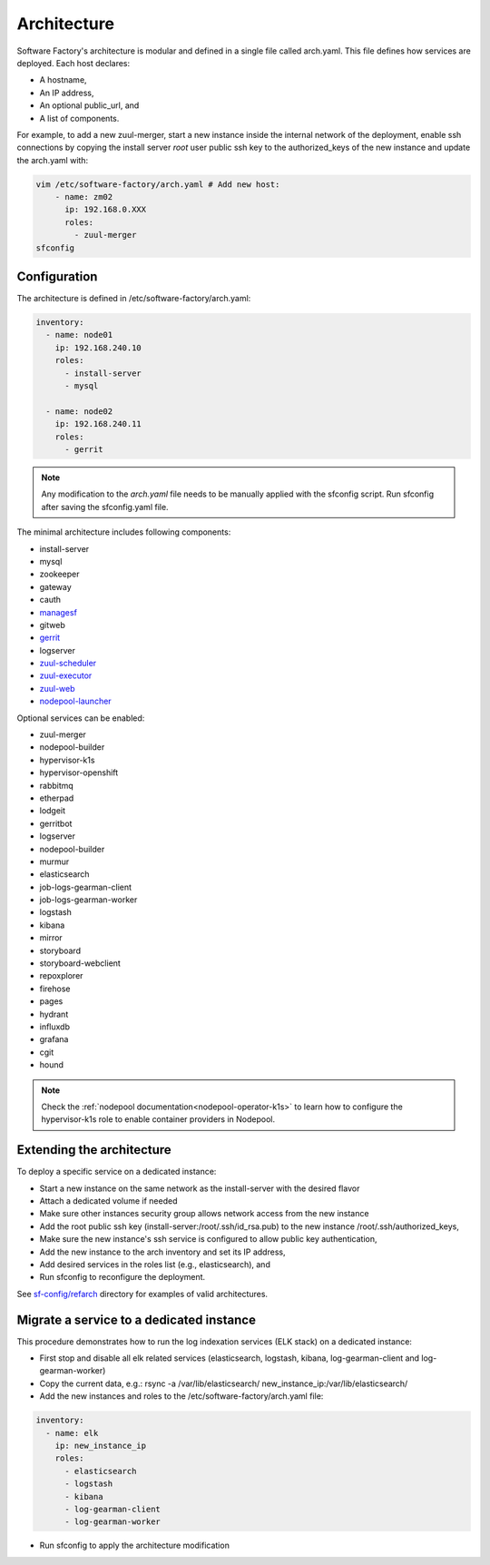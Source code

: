 .. _architecture:

Architecture
============

Software Factory's architecture is modular and defined in a single file called
arch.yaml. This file defines how services are deployed. Each host declares:

* A hostname,
* An IP address,
* An optional public_url, and
* A list of components.

For example, to add a new zuul-merger, start a new instance inside the internal
network of the deployment, enable ssh connections by copying the install server
*root* user public ssh key to the authorized_keys of the new instance and
update the arch.yaml with:

.. code-block:: yaml

  vim /etc/software-factory/arch.yaml # Add new host:
      - name: zm02
        ip: 192.168.0.XXX
        roles:
          - zuul-merger
  sfconfig


.. _architecture_config_file:

Configuration
-------------

The architecture is defined in /etc/software-factory/arch.yaml:

.. code-block:: yaml

  inventory:
    - name: node01
      ip: 192.168.240.10
      roles:
        - install-server
        - mysql

    - name: node02
      ip: 192.168.240.11
      roles:
        - gerrit

.. note::

  Any modification to the *arch.yaml* file needs to be manually applied with the
  sfconfig script. Run sfconfig after saving the sfconfig.yaml file.


The minimal architecture includes following components:

.. TODO Task: 566 update architecture with all available components
..      create one page per component if needed
..      explain how to use and deploy each component


* install-server
* mysql
* zookeeper
* gateway
* cauth
* `managesf </docs/managesf/>`_
* gitweb
* `gerrit </r/Documentation/index.html>`_
* logserver
* `zuul-scheduler </docs/zuul/>`_
* `zuul-executor </docs/zuul/>`_
* `zuul-web </docs/zuul/>`_
* `nodepool-launcher </docs/nodepool/>`_

Optional services can be enabled:

* zuul-merger
* nodepool-builder
* hypervisor-k1s
* hypervisor-openshift
* rabbitmq
* etherpad
* lodgeit
* gerritbot
* logserver
* nodepool-builder
* murmur
* elasticsearch
* job-logs-gearman-client
* job-logs-gearman-worker
* logstash
* kibana
* mirror
* storyboard
* storyboard-webclient
* repoxplorer
* firehose
* pages
* hydrant
* influxdb
* grafana
* cgit
* hound

.. note::

   Check the :ref:`nodepool documentation<nodepool-operator-k1s>` to learn
   how to configure the hypervisor-k1s role to enable container providers in
   Nodepool.

.. _architecture_extending:

Extending the architecture
--------------------------

To deploy a specific service on a dedicated instance:

* Start a new instance on the same network as the install-server with the desired flavor
* Attach a dedicated volume if needed
* Make sure other instances security group allows network access from the new instance
* Add the root public ssh key (install-server:/root/.ssh/id_rsa.pub) to the new instance
  /root/.ssh/authorized_keys,
* Make sure the new instance's ssh service is configured to allow public key authentication,
* Add the new instance to the arch inventory and set its IP address,
* Add desired services in the roles list (e.g., elasticsearch), and
* Run sfconfig to reconfigure the deployment.

See `sf-config/refarch`_ directory for examples of valid architectures.

.. _sf-config/refarch: https://softwarefactory-project.io/r/gitweb?p=software-factory/sf-config.git;a=tree;f=refarch

.. _architecture_migrate_service:

Migrate a service to a dedicated instance
-----------------------------------------

This procedure demonstrates how to run the log indexation services (ELK stack) on a dedicated instance:

* First stop and disable all elk related services (elasticsearch, logstash, kibana, log-gearman-client and log-gearman-worker)
* Copy the current data, e.g.: rsync -a /var/lib/elasticsearch/ new_instance_ip:/var/lib/elasticsearch/
* Add the new instances and roles to the /etc/software-factory/arch.yaml file:

.. code-block:: yaml

  inventory:
    - name: elk
      ip: new_instance_ip
      roles:
        - elasticsearch
        - logstash
	- kibana
        - log-gearman-client
        - log-gearman-worker

* Run sfconfig to apply the architecture modification
